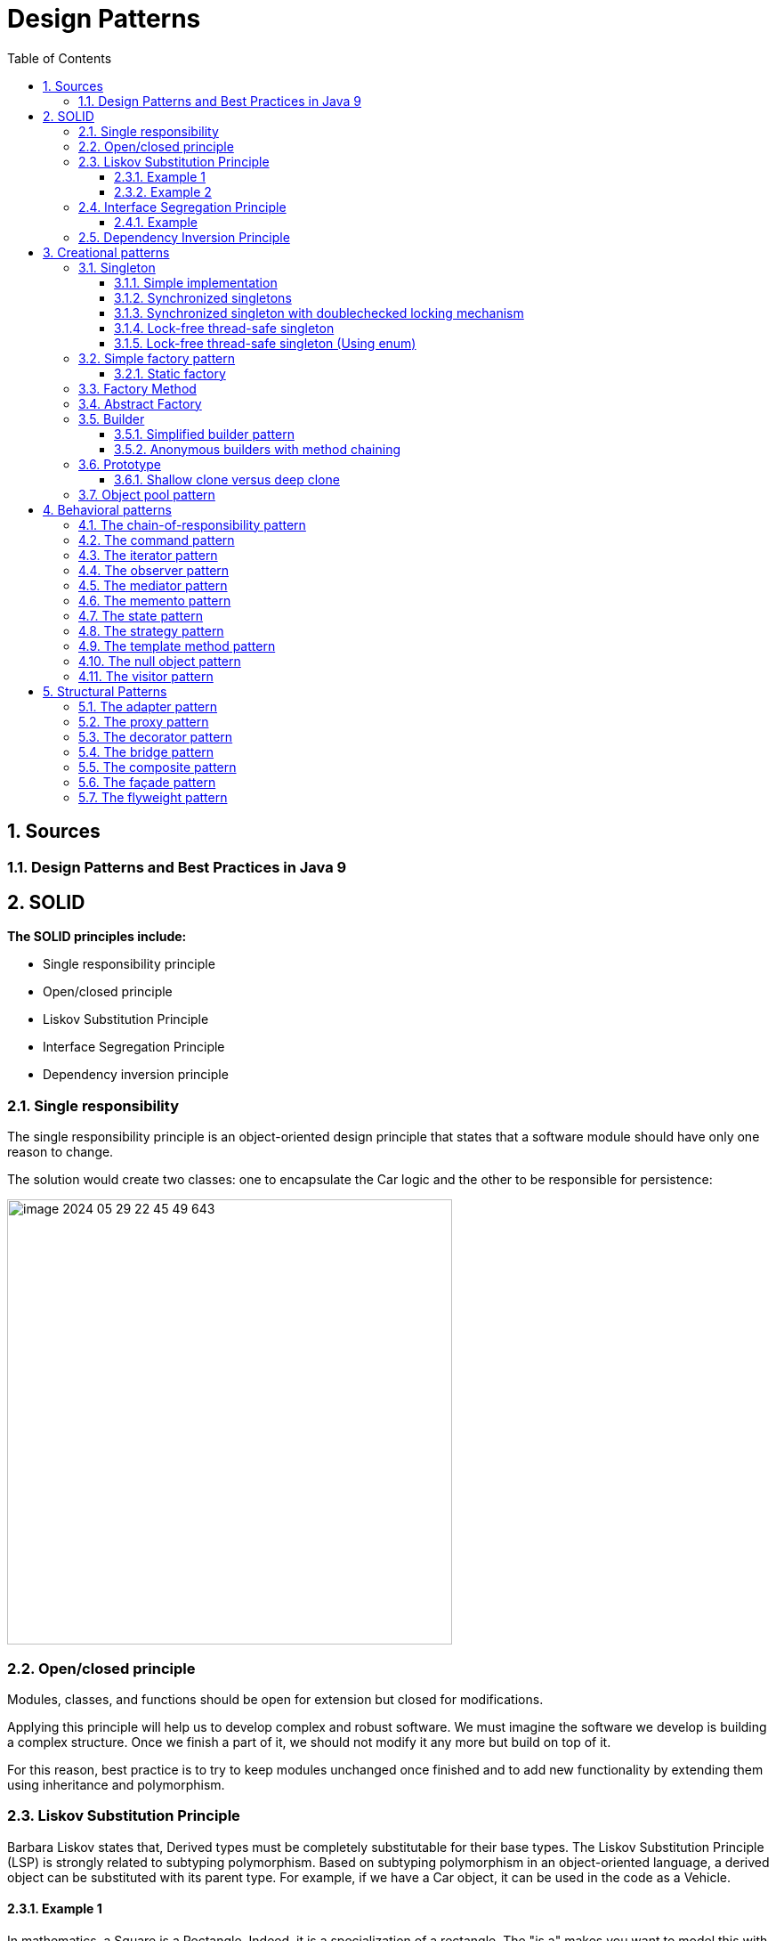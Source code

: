 = Design Patterns
:sectnums:
:toc: left
:toclevels: 5
:icons: font
:source-highlighter: coderay

== Sources

=== Design Patterns and Best Practices in Java 9

== SOLID

*The SOLID principles include:*

* Single responsibility principle
* Open/closed principle
* Liskov Substitution Principle
* Interface Segregation Principle
* Dependency inversion principle

=== Single responsibility

The single responsibility principle is an object-oriented design principle that states that a software module should have only one reason to change.

The solution would create two classes: one to encapsulate the Car logic and the other to be responsible for persistence:

image::images/image-2024-05-29-22-45-49-643.png[width=500]

=== Open/closed principle

====
Modules, classes, and functions should be open for extension but closed for modifications.
====

Applying this principle will help us to develop complex and robust software.
We must imagine the software we develop is building a complex structure.
Once we finish a part of it, we should not modify it any more but build on top of it.

For this reason, best practice is to try to keep modules unchanged once finished and to add new functionality by extending them using inheritance and polymorphism.

=== Liskov Substitution Principle

Barbara Liskov states that, Derived types must be completely substitutable for their base types.
The Liskov Substitution Principle (LSP) is strongly related to subtyping polymorphism.
Based on subtyping polymorphism in an object-oriented language, a derived object can be substituted with its parent type.
For example, if we have a Car object, it can be used in the code as a Vehicle.

==== Example 1

In mathematics, a Square is a Rectangle.
Indeed, it is a specialization of a rectangle.
The "is a" makes you want to model this with inheritance.
However, if in code you made Square derive from Rectangle, then a Square should be usable anywhere you expect a Rectangle.
This makes for some strange behavior.

Imagine you had SetWidth and SetHeight methods on your Rectangle base class; this seems perfectly logical.
However, if your Rectangle reference pointed to a Square, then SetWidth and SetHeight doesn't make sense because setting one would change the other to match it.
In this case Square fails the Liskov Substitution Test with Rectangle and the abstraction of having Square inherit from Rectangle is a bad one.

==== Example 2

If you inherit CarWithoutDoors from the Car.
In this situation you can't provide methods openDoors(Key key) in the Car class.

image::images/image-2024-05-29-22-59-49-654.png[width=500]

=== Interface Segregation Principle

====
Clients should not be forced to depend upon interfaces that they don't use
====

==== Example

The mechanic repairs cars, so we add a method of repair car.
In this case, the Mechanic class depends upon the I class.
However, the Car class exposes a richer sets of methods than the Mechanic class needs:

image::images/image-2024-05-29-23-16-59-979.png[width=500]

This is a bad design because if we want to replace a car with another one, we need to make changes in the Mechanic class, which violates the open/closed principle.
Instead, we must create an interface that exposes only the relevant methods required in the Mechanic class, as shown in the following diagram:

image::images/image-2024-05-29-23-17-33-976.png[width=500]

=== Dependency Inversion Principle

====
High-level modules should not depend on low-level modules.
Both should depend on abstractions.
Abstractions should not depend on details.
Details should depend on abstractions.
====

There are different approaches to decoupling the components of a system.
One of them is to separate the high-level logic from the low-level modules, as shown in the following diagram.
When doing this, we should try to reduce the dependency between the two by making them depend on abstractions.
This way, any of them can be replaced or extended without affecting other modules:

image::images/image-2024-05-29-23-20-38-732.png[width=500]

== Creational patterns

=== Singleton

Is used to ensure that only a single instance of an object can be created.
In addition to that, it also provides global access to that instance.

image::images/image-2024-05-29-23-26-25-608.png[width=500]

==== Simple implementation

[source,java]
----
public class Singleton {
    private static Singleton instance;
    private Singleton() { }

    public static Singleton getInstance() {
        if (instance == null)
            instance = new Singleton();
        return instance;
    }

    public void doSomething() { }
}
----

==== Synchronized singletons

If we use our code in a multithreading application, it may be the case that two threads invoke the getInstance method at the same time when the instance is null.

This can be done in the following two ways:

[source,java]
----
public static synchronized Singleton getInstance()
----

[source,java]
----
synchronized (SingletonSync2.class) {
    if (instance == null)
        instance = new SingletonSync2();
}
----

==== Synchronized singleton with doublechecked locking mechanism

The previous implementation is thread-safe but it introduces an unnecessary delay: the block that checks whether the instance has already been created is synchronized.
This means that the block can be executed by only one thread at a time, but locking makes sense only when the instance has not been created.
When the singleton instance has already been created, each thread can get the current instance in an unsynchronized manner.

[source,java]
----
if (instance == null) {
    synchronized (SingletonSync2.class) {
        if (instance == null)
            instance = new SingletonSync2();
    }
}
----

==== Lock-free thread-safe singleton

One of the best implementations of the singleton pattern in Java relies on the fact that a class is loaded a single time.
By instantiating the static member directly when declared, we make sure that we have a single instance of the class.

[source,java]
----
public class LockFreeSingleton {
    private static final LockFreeSingleton instance = new LockFreeSingleton();
    private LockFreeSingleton() {}

    public static LockFreeSingleton getInstance() {
        return instance;
    }

    public void doSomething() {}
}
----

The lock-free thread-safe singleton presented in the previous example is considered an *early-loading* singleton in the first version of Java.
However, in the latest version of Java, classes are loaded when they are needed, so that version is also a *lazy-loading* version.

==== Lock-free thread-safe singleton (Using enum)

[source,java]
----
public enum Elvis {
    INSTANCE;
    public void doSomething() { }
}
----

=== Simple factory pattern

The factory pattern is used to encapsulate the logic to instantiate objects referred through a common interface.
New classes can be added with minimal changes.

image::images/image-2024-05-31-16-32-33-064.png[width=500]

==== Static factory

[source,java]
----
public class VehicleFactory {
    public enum VehicleType {
        Bike,Car,Truck
    }

    public static Vehicle create(VehicleType type) {
        if (type.equals(VehicleType.Bike))
            return new Bike();
        if (type.equals(VehicleType.Car))
            return new Car();
        if (type.equals(VehicleType.Truck))
            return new Truck();
        else return null;
    }
}
----

=== Factory Method

The factory method pattern is an improvement upon the static factory.
The factory class is made abstract and the code to instantiate specific products is moved to subclasses that implement an abstract method.

image::images/image-2024-05-31-16-40-51-972.png[width=500]

[source,java]
----
public abstract class VehicleFactory {
    protected abstract Vehicle createVehicle(String item);
    public Vehicle orderVehicle(String size, String color) { }
}

public class CarFactory extends VehicleFactory {
    @Override
    protected Vehicle createVehicle(String size) { }
}

public class TruckFactory extends VehicleFactory {
    @Override
    protected Vehicle createVehicle(String size) { }
}

// usage
VehicleFactory carFactory = new CarFactory();
carFactory.orderVehicle("large", "blue");

VehicleFactory truckFactory = new TruckFactory();
truckFactory.orderVehicle("large", "blue");
----

Anonymous concrete factory

[source,java]
----
VehicleFactory bikeFactory = new VehicleFactory() {
    @Override
    protected Vehicle createVehicle(String size) { }
};
bikeFactory.orderVehicle("large", "blue");
----

=== Abstract Factory

The abstract factory is an extended version of the factory method.
Instead of creating a single type of object, it is used to create a family of related objects.
If the factory method had one AbstractProduct, the abstract factory has several AbstractProduct classes.

image::images/image-2024-05-31-20-34-16-777.png[width=500]

image::images/image-2024-05-31-20-37-32-630.png[width=500]

If more information required https://www.geeksforgeeks.org/abstract-factory-pattern/

=== Builder

Creating builder classes to encapsulate the logic to instantiate complex objects is consistent with the single responsibility principle and with the open/closed principle.
The logic to instantiate a complex object is moved to a separate Builder class.
When we need objects with different structures, we can add new builder classes, so the code is closed for modification and open for extension

image::images/image-2024-05-31-20-44-05-109.png[width=500]

Example:

image::images/image-2024-05-31-20-45-10-498.png[width=500]

==== Simplified builder pattern

In some implementations of the builder pattern, the Director class can be removed.
In our class example, the logic it encapsulates is quite simple, so in that case we don't really need a director.

image::images/image-2024-05-31-20-48-46-148.png[width=500]

==== Anonymous builders with method chaining

[source,java]
----
builder.setColor("Blue")
    .setEngine("1500cc")
    .addTank("50")
    .addTransmission("auto")
    .build();
----

=== Prototype

It is just a method to clone objects.

There are several situations in which it is required to clone objects that are already instantiated:

* When the creation of a new object relies on an external resource or a hardware-intensive operation
* When we need a copy of the same object with the same state without having to redo all of the operations to get to that state
* When we need an instance of an object without knowing to which concrete class it belongs

image::images/image-2024-05-31-20-52-48-711.png[width=500]

==== Shallow clone versus deep clone

When cloning objects, we should be aware of the deepness of cloning.
When we clone an object that contains simple datatypes, such as int and float, or immutable objects, such as strings, we should simply copy those fields to the new object, and that's it.

A problem arises when our objects contain references to other objects.
For example, if we have to implement a clone method for a Car class that has an engine and a list of four wheels, we should create not only a new Car object but also a new Engine and four new Wheel objects.
After all, two cars cannot share the same engine and the same wheels.
This is called a *deep clone*.

In practice, we should decide whether we need *deep*, *shallow*, or *mixed* cloning based on each scenario.

=== Object pool pattern

The instantiation of objects is one of the most costly operations in terms of performance.
While in the past this could have been an issue, nowadays we shouldn't be concerned about it.
However, when we deal with objects that encapsulate external resources, such as database connections, the creation of new objects becomes expensive.

The solution is to implement a mechanism that reuses and shares objects that are expensive to create.

image::images/image-2024-05-31-20-56-58-426.png[width=500]

[source,java]
----
public Resource acquireResource() {
    if (available.size() <= 0) {
        Resource resource = new Resource();
        inuse.add(resource);
        return resource;
    } else {
        return available.remove(0);
    }
}

public void releaseResource(Resource resource) {
    available.add(resource);
}
----

== Behavioral patterns

Behavioral patterns are patterns that focus on object interaction, communication, and control flows.
Most behavioral patterns are based on composition and delegation rather than inheritance.

=== The chain-of-responsibility pattern

The chain-of-responsibility pattern chains the handlers in such a way that they will be able to process the request or pass it on if they are not able to do it.

image::images/image-2024-05-31-22-09-40-056.png[width=500]

[source,java]
----
protected Handler successor;
public void setSuccessor(Handler successor) {
    this.successor = successor;
}

public void handleRequest(Request request) {
    if (canHandle(request)) {
        //code to handle the request
    } else {
        successor.handleRequest();
    }
}
----

Car service application example

image::images/image-2024-05-31-22-10-21-841.png[width=500]

*Applicability and examples*

* *Event handlers:* For example, most GUI frameworks use the chain-ofresponsibility pattern to handle events.
Let's say, for example, a window contains a panel that contains some buttons.
We have to write the event handler of the button.
If we decide to skip it and pass it on, the next one in the chain will be able to handle the request: the panel.
If the panel skips it, it will go to the window.
* *Log handlers:* Similar to the event handlers, each log handler will log a specific request based on its status, or it will pass it on to the next handler.
* *Servlets:* In Java, javax.servlet.Filter (http://docs.oracle.com/javaee/7/api/javax/s
ervlet/Filter.html) is used to filter requests or responses.
The doFilter method also receives the filter chain as a parameter, and it can pass the request on.

=== The command pattern

*The command pattern does the following:*

* Provides a unified way to encapsulate a command along with the required parameters to execute an action
* Allows the handling of commands, such as storing them in queues

image::images/image-2024-05-31-22-44-00-789.png[width=500]

*Before the command pattern implementation*

[source,java]
----
public void performAction(ActionEvent e) {
    Object obj = e.getSource();

    if (obj == fileNewMenuItem)
        doFileNewAction();
    else if (obj == fileOpenMenuItem)
        doFileOpenAction();
    else if (obj == fileOpenRecentMenuItem)
        doFileOpenRecentAction();
    else if (obj == fileSaveMenuItem)
        doFileSaveAction();
}
----

*After the command pattern implementation*

[source,java]
----
public interface Command {
    public void execute();
}

public class OpenMenuItem extends JMenuItem implements Command {
    public void execute() { }
}

public void performAction(ActionEvent e) {
    Command command = (Command)e.getSource();
    command.execute();
}
----

*Example:*

[source,java]
----
class RunnableThread implements Runnable {
    public void run() {
        // the command implementation code
    }
}

public class ClientThread {
    public static void main(String a[]) {
        RunnableThread mrt = new RunnableThread();
        Thread t = new Thread(mrt);
        t.start();
    }
}
----

=== The iterator pattern

The iterator pattern provides a way to traverse the elements of an aggregate object sequentially without exposing its internal representation.

image::images/image-2024-06-01-15-17-04-857.png[width=500]

Iterators are popular in most programming languages these days.

It is probably most widely used in Java, along with the collections package.

It is also implemented at the language level when a collection is traversed with the following loop construction: for (String item : strCollection)

=== The observer pattern

The observer pattern makes the state changes of one object observable to other objects that are registered to be informed.

image::images/image-2024-06-01-15-21-41-740.png[width=500]

* Observer objects are objects that want to be notified whenever Observable objects change.
* Observable objects are objects that can be watched by Observers

image::images/image-2024-06-01-15-24-28-735.png[500]

=== The mediator pattern

The mediator pattern defines an object that encapsulates how a set of objects interacts, reducing their dependency on one another.

image::images/image-2024-06-01-15-27-55-918.jpg[width=500]

=== The memento pattern

The memento pattern is used to save the internal state of an object without breaking its encapsulation, and to restore its state at a later stage.

image::images/image-2024-06-01-15-30-39-467.jpg[width=500]

The memento pattern is used whenever rollback operations need to be implemented.
It can be used in all kinds of atomic transactions in which the object must be reverted to the initial state if one of the actions fails.

=== The state pattern

A finite state machine is an important concept in computer science.
It has a strong mathematical base and it represents an abstract machine that can be in a finite number of states.
Finite state machines are used in all fields of computer science.

The state pattern is just an implementation of a finite state machine in object-oriented design.

image::images/image-2024-06-01-15-36-14-398.jpg[width=500]

=== The strategy pattern

A particular situation specific to behavioral patterns is when we need to change the way to solve a problem with another one.
As we already learned in the first chapter, changing is bad, while extending is good.
So, instead of replacing a portion of code with another one, we can encapsulate it in a class.
Then we can create an abstraction of that class on which our code depends.
From that point, our code becomes very flexible, as we can now use any class that implements the abstraction we just created.

The strategy pattern defines a family of algorithms, encapsulating each one, and makes them interchangeable.

image::images/image-2024-06-01-15-40-14-034.png[width=500]

=== The template method pattern

The idea of using the template method pattern is to avoid writing duplicate code so that developers can focus on core logic.

The template method pattern is best implemented using an abstract class.
The areas for which we know about the implementation will be provided; the default implementation and the areas that are to be kept open for implementation are marked abstract.

For example, think of a database fetch query at a very high level.
We need to execute the following steps:

1. Create a connection
2. Create a query
3. Execute the query
4. Parse and return the data
5. Close the connection We can see that creating and closing the connection part will always remain the same.

So, we can add this as part of the template implementation.
The remaining methods can be implemented independently for different needs.

=== The null object pattern

In the following diagram, we can see that we simply create a NullClass, which can replace the real class in our program.
As mentioned before, this is just a particular case of the strategy pattern in which we choose the strategy of doing nothing.

image::images/image-2024-06-01-15-57-42-372.png[width=500]

=== The visitor pattern

The visitor pattern separates an operation from the object structure on which it operates, allowing the addition of new operations without changing the structure classes.

image::images/image-2024-06-01-15-59-03-806.png[width=500]

image::images/image-2024-06-01-16-01-35-588.png[width=500]

== Structural Patterns

Structural patterns are patterns that focus on creating complex structures by making use of relations between objects and classes.
Most structural patterns are based on inheritance.

=== The adapter pattern

The adapter pattern provides a solution for code reusability; it adapts/wraps existing old code to new interfaces, interfaces that were unknown at the design time of the original code.

The intent is to adopt an existing old interface to a new client interface.
The goal is to reuse as much as possible the old and already tested code, while being free to make changes to the new interface.

image::images/image-2024-06-01-16-05-59-662.png[width=500]

=== The proxy pattern

Whenever you work with Enterprise or Spring beans, mocked instances, and implement AOP, make RMI or JNI calls to another object with the same interface, or directly/indirectly use java.lang.reflect.Proxy, there is a proxy object involved.
Its purpose is to provide a surrogate for a real object, with exactly the same footprint.
It delegates the work to it while doing something else before or after the call.

The intent is to provide a surrogate for a real object in order to better control it.
It is a handle to a real object that behaves like it, thus making the client code to use it just as it would use the real object.

image::images/image-2024-06-01-16-07-37-958.png[width=500]

=== The decorator pattern

There are times when we need to add or remove functionality to/from existing code, without affecting it, and when it is not practical to make a subclass.
The decorator comes in handy in these cases because it allows doing so without changing the existing code.
It does this by implementing the same interface, aggregating the object that it is going to decorate, delegating all the common interface calls to it, and implementing in the child classes the new functionality.

The intent is to dynamically extend the existing object's functionality without changing its code.
It conforms to the original interface and is able to extend the functionally by using composition, rather than subclassing.

image::images/image-2024-06-01-23-59-48-536.png[width=500]

=== The bridge pattern

=== The composite pattern

=== The façade pattern

=== The flyweight pattern

